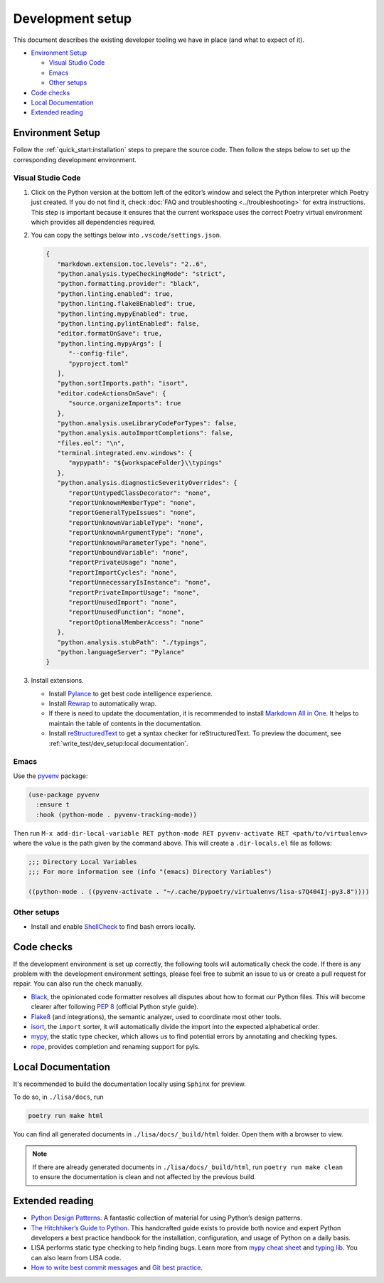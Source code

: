 Development setup
=================

This document describes the existing developer tooling we have in place (and
what to expect of it).

-  `Environment Setup <#environment-setup>`__

   -  `Visual Studio Code <#visual-studio-code>`__
   -  `Emacs <#emacs>`__
   -  `Other setups <#other-setups>`__

-  `Code checks <#code-checks>`__
-  `Local Documentation <#local-documentation>`__
-  `Extended reading <#extended-reading>`__

Environment Setup
-----------------

Follow the :ref:`quick_start:installation` steps to
prepare the source code. Then follow the steps below to set up the corresponding
development environment.

Visual Studio Code
~~~~~~~~~~~~~~~~~~

1. Click on the Python version at the bottom left of the editor’s window
   and select the Python interpreter which Poetry just created. If you do not
   find it, check :doc:`FAQ and troubleshooting <../troubleshooting>` for extra
   instructions. This step is important because it ensures that the current
   workspace uses the correct Poetry virtual environment which provides all
   dependencies required.

2. You can copy the settings below into ``.vscode/settings.json``.

   .. code:: json

      {
         "markdown.extension.toc.levels": "2..6",
         "python.analysis.typeCheckingMode": "strict",
         "python.formatting.provider": "black",
         "python.linting.enabled": true,
         "python.linting.flake8Enabled": true,
         "python.linting.mypyEnabled": true,
         "python.linting.pylintEnabled": false,
         "editor.formatOnSave": true,
         "python.linting.mypyArgs": [
            "--config-file",
            "pyproject.toml"
         ],
         "python.sortImports.path": "isort",
         "editor.codeActionsOnSave": {
            "source.organizeImports": true
         },
         "python.analysis.useLibraryCodeForTypes": false,
         "python.analysis.autoImportCompletions": false,
         "files.eol": "\n",
         "terminal.integrated.env.windows": {
            "mypypath": "${workspaceFolder}\\typings"
         },
         "python.analysis.diagnosticSeverityOverrides": {
            "reportUntypedClassDecorator": "none",
            "reportUnknownMemberType": "none",
            "reportGeneralTypeIssues": "none",
            "reportUnknownVariableType": "none",
            "reportUnknownArgumentType": "none",
            "reportUnknownParameterType": "none",
            "reportUnboundVariable": "none",
            "reportPrivateUsage": "none",
            "reportImportCycles": "none",
            "reportUnnecessaryIsInstance": "none",
            "reportPrivateImportUsage": "none",
            "reportUnusedImport": "none",
            "reportUnusedFunction": "none",
            "reportOptionalMemberAccess": "none"
         },
         "python.analysis.stubPath": "./typings",
         "python.languageServer": "Pylance"
      }

3. Install extensions.

   -  Install
      `Pylance <https://marketplace.visualstudio.com/items?itemName=ms-python.vscode-pylance>`__
      to get best code intelligence experience.
   -  Install
      `Rewrap <https://marketplace.visualstudio.com/items?itemName=stkb.rewrap>`__
      to automatically wrap.
   -  If there is need to update the documentation, it is recommended to
      install `Markdown All in
      One <https://marketplace.visualstudio.com/items?itemName=yzhang.markdown-all-in-one>`__.
      It helps to maintain the table of contents in the documentation.
   -  Install
      `reStructuredText
      <https://marketplace.visualstudio.com/items?itemName=lextudio.restructuredtext>`__
      to get a syntax checker for reStructuredText. To preview the document, see
      :ref:`write_test/dev_setup:local documentation`.

Emacs
~~~~~

Use the `pyvenv <https://github.com/jorgenschaefer/pyvenv>`__ package:

.. code:: emacs-lisp

   (use-package pyvenv
     :ensure t
     :hook (python-mode . pyvenv-tracking-mode))

Then run
``M-x add-dir-local-variable RET python-mode RET pyvenv-activate RET <path/to/virtualenv>``
where the value is the path given by the command above. This will create
a ``.dir-locals.el`` file as follows:

.. code:: emacs-lisp

   ;;; Directory Local Variables
   ;;; For more information see (info "(emacs) Directory Variables")

   ((python-mode . ((pyvenv-activate . "~/.cache/pypoetry/virtualenvs/lisa-s7Q404Ij-py3.8"))))

Other setups
~~~~~~~~~~~~

-  Install and enable
   `ShellCheck <https://github.com/koalaman/shellcheck>`__ to find bash
   errors locally.

Code checks
-----------

If the development environment is set up correctly, the following tools
will automatically check the code. If there is any problem with the
development environment settings, please feel free to submit an issue to
us or create a pull request for repair. You can also run the check
manually.

-  `Black <https://github.com/psf/black>`__, the opinionated code
   formatter resolves all disputes about how to format our Python files.
   This will become clearer after following `PEP
   8 <https://www.python.org/dev/peps/pep-0008/>`__ (official Python
   style guide).
-  `Flake8 <https://flake8.pycqa.org/en/latest/>`__ (and integrations),
   the semantic analyzer, used to coordinate most other tools.
-  `isort <https://timothycrosley.github.io/isort/>`__, the ``import``
   sorter, it will automatically divide the import into the expected
   alphabetical order.
-  `mypy <http://mypy-lang.org/>`__, the static type checker, which
   allows us to find potential errors by annotating and checking types.
-  `rope <https://github.com/python-rope/rope>`__, provides completion
   and renaming support for pyls.

Local Documentation
-------------------

It's recommended to build the documentation locally using ``Sphinx`` for preview.

To do so, in ``./lisa/docs``, run 

.. code:: bash

   poetry run make html

You can find all generated documents in ``./lisa/docs/_build/html`` folder. Open
them with a browser to view.

.. note::
   If there are already generated documents in ``./lisa/docs/_build/html``, run
   ``poetry run make clean`` to ensure the documentation is clean and not
   affected by the previous build.

Extended reading
----------------

-  `Python Design Patterns <https://python-patterns.guide/>`__. A
   fantastic collection of material for using Python’s design patterns.
-  `The Hitchhiker’s Guide to
   Python <https://docs.python-guide.org/>`__. This handcrafted guide
   exists to provide both novice and expert Python developers a best
   practice handbook for the installation, configuration, and usage of
   Python on a daily basis.
-  LISA performs static type checking to help finding bugs. Learn more
   from `mypy cheat
   sheet <https://mypy.readthedocs.io/en/latest/cheat_sheet_py3.html>`__
   and `typing lib <https://docs.python.org/3/library/typing.html>`__.
   You can also learn from LISA code.
-  `How to write best commit
   messages <https://tbaggery.com/2008/04/19/a-note-about-git-commit-messages.html>`__
   and `Git best
   practice <http://sethrobertson.github.io/GitBestPractices/#sausage>`__.
